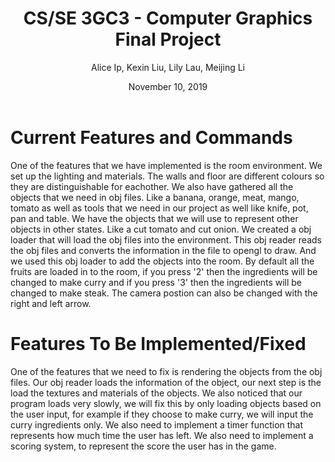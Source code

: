 #+Title: CS/SE 3GC3 - Computer Graphics Final Project
#+Author: Alice Ip, Kexin Liu, Lily Lau, Meijing Li
#+Date: November 10, 2019
#+Options: toc:nil num:nil

* Current Features and Commands
One of the features that we have implemented is the room environment. 
We set up the lighting and materials. The walls and floor are different colours so they are distinguishable for eachother.
We also have gathered all the objects that we need in obj files. Like a banana, orange, meat, mango, tomato as well as tools that we need in our project as well like knife, pot, pan and table.
We have the objects that we will use to represent other objects in other states. Like a cut tomato and cut onion.   
We created a obj loader that will load the obj files into the environment. This obj reader reads the obj files and converts the information in the file to opengl to draw. And we used this obj loader to add the objects into the room. 
By default all the fruits are loaded in to the room, if you press '2' then the ingredients will be changed to make curry and if you press '3' then the ingredients will be changed to make steak. 
The camera postion can also be changed with the right and left arrow. 

* Features To Be Implemented/Fixed 
One of the features that we need to fix is rendering the objects from the obj files. Our obj reader loads the information of the object, our next step is the load the textures and materials of the objects. 
We also noticed that our program loads very slowly, we will fix this by only loading objects based on the user input, for example if they choose to make curry, we will input the curry ingredients only. 
We also need to implement a timer function that represents how much time the user has left. We also need to implement a scoring system, to represent the score the user has in the game.

